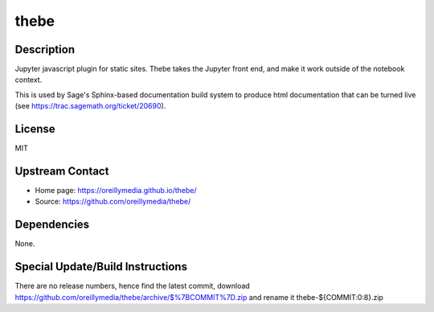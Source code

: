 thebe
=====

Description
-----------

Jupyter javascript plugin for static sites. Thebe takes the Jupyter
front end, and make it work outside of the notebook context.

This is used by Sage's Sphinx-based documentation build system to
produce html documentation that can be turned live (see
https://trac.sagemath.org/ticket/20690).

License
-------

MIT


Upstream Contact
----------------

- Home page: https://oreillymedia.github.io/thebe/
- Source: https://github.com/oreillymedia/thebe/

Dependencies
------------

None.


Special Update/Build Instructions
---------------------------------

There are no release numbers, hence find the latest commit, download
https://github.com/oreillymedia/thebe/archive/$%7BCOMMIT%7D.zip and
rename it thebe-${COMMIT:0:8}.zip
